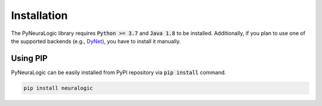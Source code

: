 Installation
============

The PyNeuraLogic library requires :code:`Python >= 3.7` and :code:`Java 1.8` to be installed.
Additionally, if you plan to use one of the supported backends (e.g., `DyNet <http://dynet.io/>`_),
you have to install it manually.

Using PIP
#########

PyNeuraLogic can be easily installed from PyPI repository via :code:`pip install` command.

.. code-block::

    pip install neuralogic


